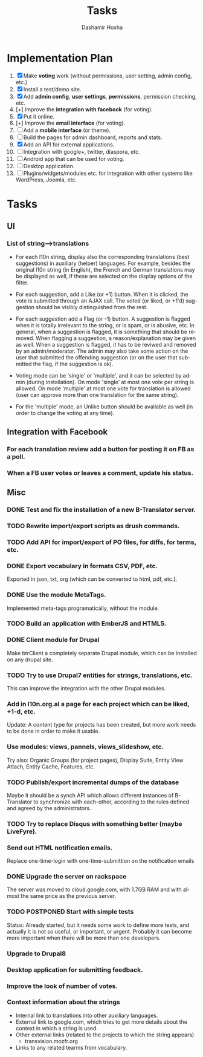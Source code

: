 #+TITLE:     Tasks
#+AUTHOR:    Dashamir Hoxha
#+EMAIL:     dashohoxha@gmail.com
#+DESCRIPTION:
#+KEYWORDS:
#+LANGUAGE:  en
#+OPTIONS:   H:3 num:t toc:t \n:nil @:t ::t |:t ^:nil -:t f:t *:t <:t
#+OPTIONS:   TeX:t LaTeX:nil skip:nil d:nil todo:t pri:nil tags:not-in-toc
#+INFOJS_OPT: view:overview toc:t ltoc:t mouse:#aadddd buttons:0 path:org-info.js

* Implementation Plan
  1. [X] Make *voting* work (without permissions, user setting, admin
     config, etc.)
  2. [X] Install a test/demo site.
  3. [X] Add *admin config*, *user settings*, *permissions*,
     permission checking, etc.
  4. [+] Improve the *integration with facebook* (for voting).
  5. [X] Put it online.
  6. [+] Improve the *email interface* (for voting).
  7. [ ] Add a *mobile interface* (or theme).
  8. [ ] Build the pages for admin dashboard, reports and stats.
  9. [X] Add an API for external applications.
  10. [ ] Integration with google+, twitter, diaspora, etc.
  11. [ ] Android app that can be used for voting.
  12. [ ] Desktop application.
  13. [ ] Plugins/widgets/modules etc. for integration with other
          systems like WordPress, Joomla, etc.

* Tasks

** UI

*** List of *string-->translations*
    + For each l10n string, display also the corresponding translations
      (best suggestions) in auxiliary (helper) languages. For example,
      besides the original l10n string (in English), the French and German
      translations may be displayed as well, if these are selected on
      the display options of the filter.

    + For each suggestion, add a Like (or +1) button. When it is clicked,
      the vote is submitted through an AJAX call. The voted (or liked,
      or +1'd) suggestion should be visibly distinguished from the rest.
    + For each suggestion add a Flag (or -1) button. A suggestion is flagged
      when it is totally irrelevant to the string, or is spam, or is abusive, etc.
      In general, when a suggestion is flagged, it is something that should be
      removed. When flagging a suggestion, a reason/explanation may be given as
      well. When a suggestion is flagged, it has to be reviwed and removed
      by an admin/moderator. The admin may also take some action on the user that
      submitted the offending suggestion (or on the user that submitted the flag,
      if the suggestion is ok).

    + Voting mode can be 'single' or 'multiple', and it can be selected by admin
      (during installation). On mode 'single' at most one vote per string is allowed.
      On mode 'multiple' at most one vote for translation is allowed (user can
      approve more than one translation for the same string).
    + For the 'multiple' mode, an Unlike button should be available as well (in order
      to change the voting at any time).

** Integration with Facebook
*** For each translation review add a button for posting it on FB as a poll.
*** When a FB user votes or leaves a comment, update his status.


** Misc

*** DONE Test and fix the installation of a new B-Translator server.
*** TODO Rewrite import/export scripts as drush commands.
*** TODO Add API for import/export of PO files, for diffs, for terms, etc.
*** DONE Export vocabulary in formats CSV, PDF, etc.
    Exported in json, txt, org (which can be converted to html, pdf, etc.).
*** DONE Use the module MetaTags.
    Implemented meta-tags programatically, without the module.
*** TODO Build an application with EmberJS and HTML5.
*** DONE Client module for Drupal
    Make btrClient a completely separate Drupal module, which can be
    installed on any drupal site.
*** TODO Try to use Drupal7 entities for strings, translations, etc.
    This can improve the integration with the other Drupal modules.

*** Add in l10n.org.al a page for each project which can be liked, +1-d, etc.
    Update: A content type for projects has been created, but more work
    needs to be done in order to make it usable.
*** Use modules: views, pannels, views_slideshow, etc.
    Try also: Organic Groups (for project pages), Display Suite,
    Entity View Attach, Entity Cache, Features, etc.

*** TODO Publish/export incremental dumps of the database
    Maybe it should be a synch API which allows different instances of
    B-Translator to synchronize with each-other, according to the
    rules defined and agreed by the administrators.

*** TODO Try to replace Disqus with something better (maybe LiveFyre).

*** Send out HTML notification emails.
    Replace one-time-login with one-time-submittion on the
    notification emails

*** DONE Upgrade the server on rackspace
    The server was moved to cloud.google.com, with 1.7GB RAM
    and with almost the same price as the previous server.

*** TODO POSTPONED Start with simple tests
    Status: Already started, but it needs some work to define
            more tests, and actually it is not so useful,
            or important, or urgent. Probably it can become
            more important when there will be more than one
            developers.

*** Upgrade to Drupal8
*** Desktop application for submitting feedback.
*** Improve the look of number of votes.
*** Context information about the strings
    - Internal link to translations into other auxiliary languages.
    - External link to google.com, which tries to get more details
      about the context in which a string is used.
    - Other external links (related to the projects to which the
      string appears)
      + transvision.mozfr.org
    - Links to any related tearms from vocabulary.


